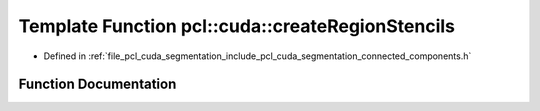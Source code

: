 .. _exhale_function_connected__components_8h_1a0299de1e279474bc8efa0985575a10e9:

Template Function pcl::cuda::createRegionStencils
=================================================

- Defined in :ref:`file_pcl_cuda_segmentation_include_pcl_cuda_segmentation_connected_components.h`


Function Documentation
----------------------


.. doxygenfunction:: pcl::cuda::createRegionStencils(typename Storage<int>::type&, typename Storage<int>::type&, typename Storage<int>::type&, int, float)
